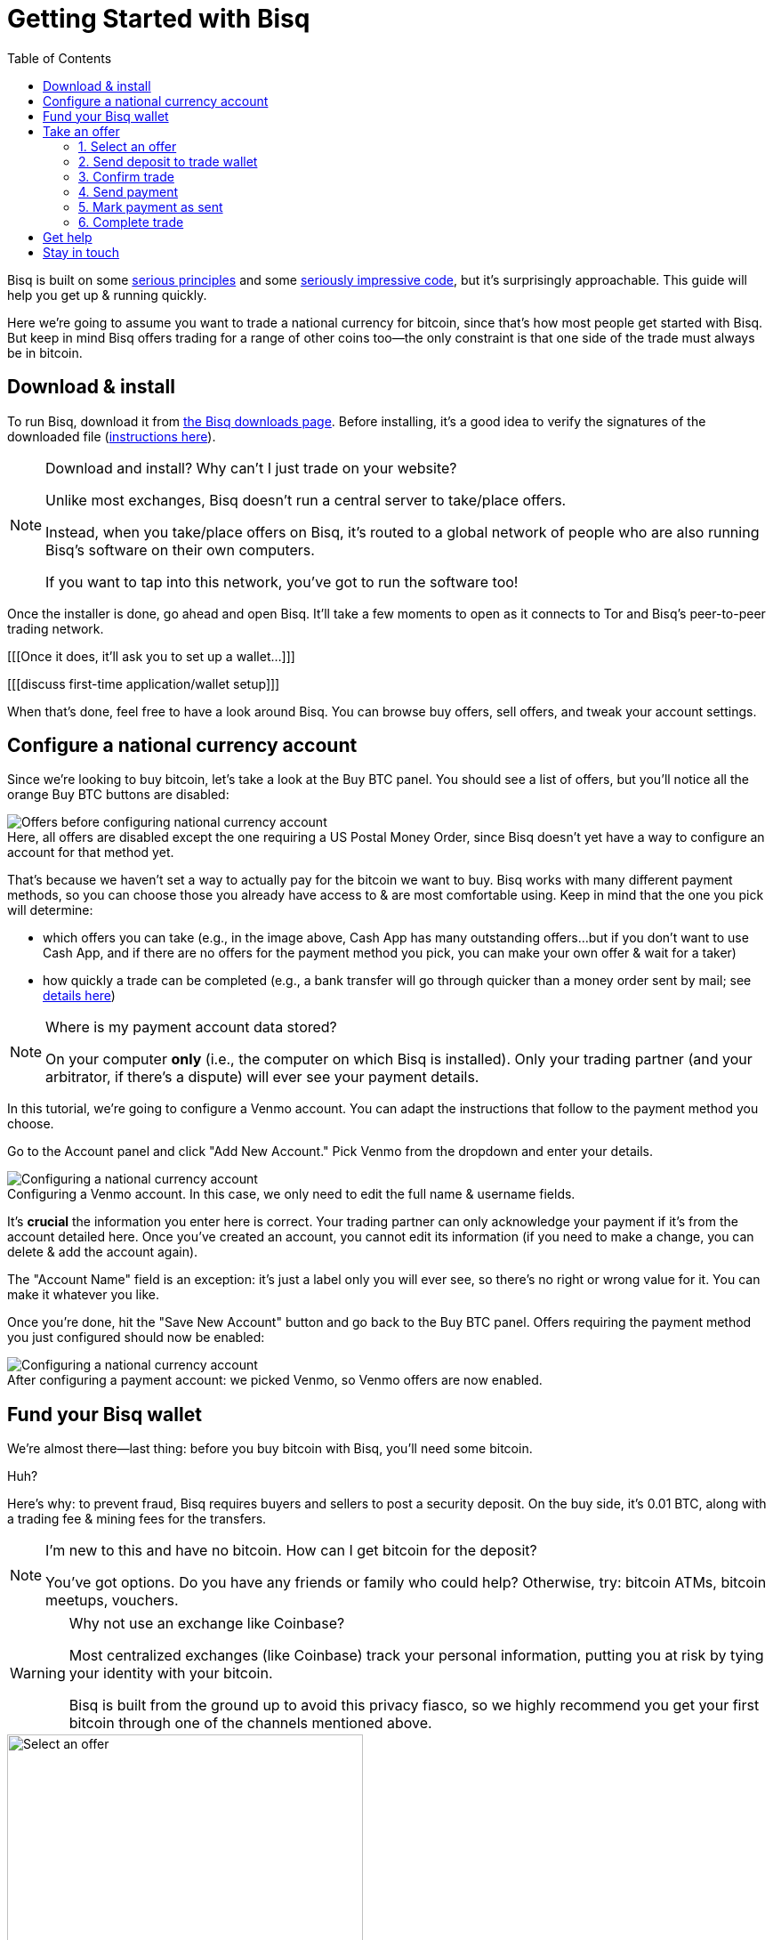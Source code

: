 = Getting Started with Bisq
:toc: left
:sectanchors:
:imagesdir: images
:!figure-caption:
:btc-deposit: 0.01

Bisq is built on some https://bisq.network/philosophy/[serious principles^] and some https://github.com/bisq-network[seriously impressive code^], but it's surprisingly approachable. This guide will help you get up & running quickly.

Here we're going to assume you want to trade a national currency for bitcoin, since that's how most people get started with Bisq. But keep in mind Bisq offers trading for a range of other coins too—the only constraint is that one side of the trade must always be in bitcoin.

== Download & install

To run Bisq, download it from https://bisq.network/downloads/[the Bisq downloads page]. Before installing, it's a good idea to verify the signatures of the downloaded file (https://www.torproject.org/docs/verifying-signatures.html.en[instructions here^]).

[NOTE]
.Download and install? Why can't I just trade on your website?
====
Unlike most exchanges, Bisq doesn't run a central server to take/place offers.

Instead, when you take/place offers on Bisq, it's routed to a global network of people who are also running Bisq's software on their own computers.

If you want to tap into this network, you've got to run the software too!
====

Once the installer is done, go ahead and open Bisq. It'll take a few moments to open as it connects to Tor and Bisq's peer-to-peer trading network.

[[[Once it does, it'll ask you to set up a wallet...]]]

[[[discuss first-time application/wallet setup]]]

When that's done, feel free to have a look around Bisq. You can browse buy offers, sell offers, and tweak your account settings.

== Configure a national currency account

Since we're looking to buy bitcoin, let's take a look at the Buy BTC panel. You should see a list of offers, but you'll notice all the orange Buy BTC buttons are disabled:

.Here, all offers are disabled except the one requiring a US Postal Money Order, since Bisq doesn't yet have a way to configure an account for that method yet.
image::before-adding-fiat-account.png[Offers before configuring national currency account]

That's because we haven't set a way to actually pay for the bitcoin we want to buy. Bisq works with many different payment methods, so you can choose those you already have access to & are most comfortable using. Keep in mind that the one you pick will determine:

* which offers you can take (e.g., in the image above, Cash App has many outstanding offers...but if you don't want to use Cash App, and if there are no offers for the payment method you pick, you can make your own offer & wait for a taker)
* how quickly a trade can be completed (e.g., a bank transfer will go through quicker than a money order sent by mail; see https://bisq.network/faq/#5[details here^])

[NOTE]
.Where is my payment account data stored?
====
On your computer *only* (i.e., the computer on which Bisq is installed). Only your trading partner (and your arbitrator, if there's a dispute) will ever see your payment details.
====

In this tutorial, we're going to configure a Venmo account. You can adapt the instructions that follow to the payment method you choose.

Go to the Account panel and click "Add New Account." Pick Venmo from the dropdown and enter your details. 

.Configuring a Venmo account. In this case, we only need to edit the full name & username fields.
image::configure-fiat-account.png[Configuring a national currency account]

It's *crucial* the information you enter here is correct. Your trading partner can only acknowledge your payment if it's from the account detailed here. Once you've created an account, you cannot edit its information (if you need to make a change, you can delete & add the account again).

The "Account Name" field is an exception: it's just a label only you will ever see, so there's no right or wrong value for it. You can make it whatever you like.

Once you're done, hit the "Save New Account" button and go back to the Buy BTC panel. Offers requiring the payment method you just configured should now be enabled:

.After configuring a payment account: we picked Venmo, so Venmo offers are now enabled.
image::after-adding-fiat-account.png[Configuring a national currency account]

== Fund your Bisq wallet

We're almost there—last thing: before you buy bitcoin with Bisq, you'll need some bitcoin.

Huh?

Here's why: to prevent fraud, Bisq requires buyers and sellers to post a security deposit. On the buy side, it's {btc-deposit} BTC, along with a trading fee & mining fees for the transfers.

[NOTE]
.I'm new to this and have no bitcoin. How can I get bitcoin for the deposit?
====
You've got options. Do you have any friends or  family who could help? Otherwise, try: bitcoin ATMs, bitcoin meetups, vouchers.
====

[WARNING]
.Why not use an exchange like Coinbase?
====
Most centralized exchanges (like Coinbase) track your personal information, putting you at risk by tying your identity with your bitcoin.

Bisq is built from the ground up to avoid this privacy fiasco, so we highly recommend you get your first bitcoin through one of the channels mentioned above.
====

[.float-group]
--
[.left.text-center]
.You'll need 0.012184 BTC to start this trade.
image::closing-message.png[Select an offer,400,400]

To find out exactly how much bitcoin you need to execute a specific trade, choose an offer you like. A new "Take Offer" tab will appear with some deal details. Click "Next Step" at the bottom. Accept the disclaimer, and you'll see a box that tells you how much bitcoin you'll need to start that trade.

Once you've got the bitcoin you need, you can move it into Bisq's built-in wallet. This isn't required, but it'll make trading more convenient because it'll allow Bisq to automatically transfer the funds it needs for the trade (since they'll be stored in a wallet Bisq controls). Otherwise, you'll need to transfer the funds into Bisq yourself when you trade. More on this below.
--

== Take an offer

:figure-caption: Figure

Now that we've gotten setup out of the way, let's do a trade.

=== 1. Select an offer

[.float-group]
--
[.right.text-center]
.Select an offer.
image::closing-message.png[Select an offer,400,400]

Click the orange "Buy BTC" button for an offer you want to take.

If you don't see one you like, consider waiting & checking back in a couple hours. A Bisq offer is only available while the user making the offer is online and running Bisq, so you'll see offers come and go as Bisq users around the world go online and offline throughout the day.

You can also create your own buy offer, but that's a topic beyond the scope of this guide.
--

=== 2. Send deposit to trade wallet

[.float-group]
--
[.right.text-center]
.Address & amount for deposit.
image::closing-message.png[Send deposit to trade wallet,400,400]

Once you've chosen an offer, a special trade wallet is created to hold both parties' bitcoin (yours and the seller's) while you send payment to the seller.

It works like an escrow account: funds can only be released once you and the seller have satisfied your ends of the deal.

Bisq will tell you exactly how much you need to deposit in this account. 

* If you already have enough bitcoin in a Bisq wallet, the funds will be sent to the trade wallet automatically.
* If not, go ahead and send the amount required to the trade wallet (see Figure 2). [[[minimum miner fee??]]]
--

[NOTE]
.An escrow account? How does that work?
====
Bisq never holds any bitcoin or national currency. The trade wallet is actually a 2-of-3 multisignature setup involving you, the seller, and a https://bisq.network/faq/#8[bonded arbitrator^]. More details are https://bisq.network/faq/#18[here^] and you can read more about multisig wallets https://en.bitcoin.it/wiki/Multisignature[here^].
====

=== 3. Confirm trade

Once you've funded your trade wallet, hit the "Review: Take Offer to Buy Bitcoin" button.

Bisq will then show you all the details of the offer you're about to take.

.Make sure these details are correct. After you confirm these terms, you must follow through (or risk losing your deposit).
image::before-adding-fiat-account.png[Confirm deal details]

If it all looks good, go ahead and hit "Confirm: Take Offer to Buy Bitcoin."

Your deal is now officially happening!

=== 4. Send payment

[.float-group]
--

[.right.text-center]
.Payment details pop-up.
image::closing-message.png[Select an offer,400,400]

Before showing you the seller's payment details, Bisq will wait for the seller's transaction to confirm. This will take _approximately_ 10 minutes.

Then, you'll see a pop-up with the seller's details. Now it's your job to pay the seller through the agreed payment method. 

Note the remaining time indicator: your payment must reach the seller before that timer runs out. So don't stall!

[NOTE]
.Wait for more confirmations?
====
You'll notice that Bisq mentions you can wait for more confirmations before sending payment.

Why might you do that? It has to do with the way Bitcoin transactions are validated: each confirmation makes a transacation exponentially harder to reverse.

Learn more about confirmations https://en.bitcoin.it/wiki/Confirmation[here^].
====

--

=== 5. Mark payment as sent

[.float-group]
--

[.right.text-center]
.Mark payment as sent.
image::closing-message.png[Mark payment as sent,400,400]

Once you've sent your payment, be sure to mark the payment as sent in Bisq.

It's easy to forget this step, but remember: to maximize your privacy, Bisq doesn't integrate with national currency payment methods—so it won't know you've sent your payment until you tell it.

--

=== 6. Complete trade

[.float-group]
--

[.right.text-center]
.Trade complete!
image::closing-message.png[Complete trade,400,400]

When the seller receives your payment, they'll mark it as received in Bisq. Bisq will then complete the trade by releasing the bitcoin you bought to you (along with your deposit).

You can keep your new bitcoin in Bisq, or send it wherever you'd like.

Congratulations. You've just completed your first trade on Bisq!

--

== Get help

If you get stuck, reach out! There's a community of people to help you on https://bisq.community/[the forums^], https://www.reddit.com/r/bisq//[r/bisq on reddit^], and https://t.me/bisq_p2p[Telegram^].

== Stay in touch

If Bitcoin's motto is "be your own bank" then Bisq's motto is "be your own exchange." It's an exciting concept, it's growing fast, and it's something you'll want to follow.

Get Bisq updates on https://twitter.com/bisq_network[Twitter^], https://www.facebook.com/bisqnetwork/[Facebook^], and https://www.youtube.com/c/bisq-network[YouTube^].
